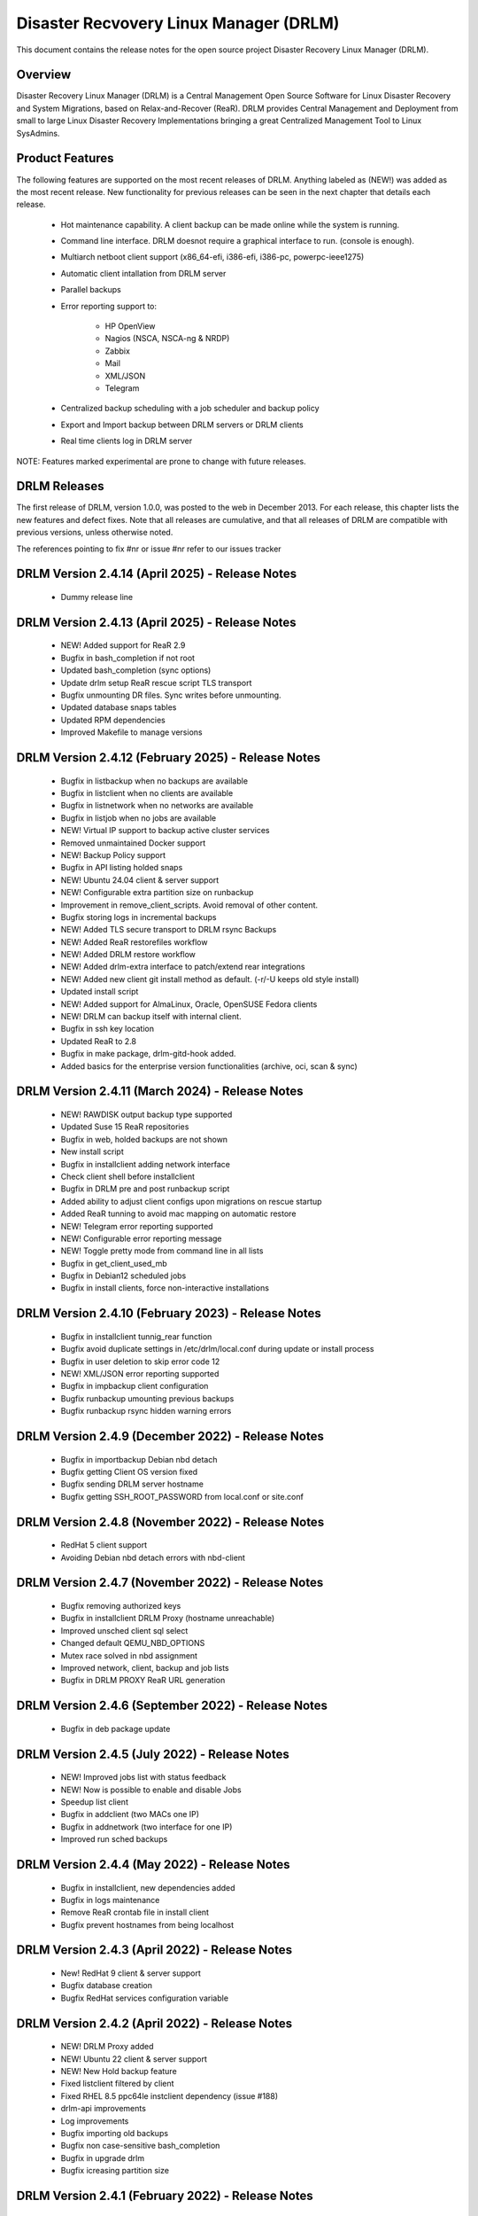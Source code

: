 Disaster Recvovery Linux Manager (DRLM)
=======================================

This document contains the release notes for the open source project
Disaster Recovery Linux Manager (DRLM).


Overview
--------

Disaster Recovery Linux Manager (DRLM) is a Central Management Open Source
Software for Linux Disaster Recovery and System Migrations, based on
Relax-and-Recover (ReaR).
DRLM provides Central Management and Deployment from small to large Linux
Disaster Recovery Implementations bringing a great Centralized Management
Tool to Linux SysAdmins.


Product Features
----------------

The following features are supported on the most recent releases of
DRLM. Anything labeled as (NEW!) was added as the most recent
release. New functionality for previous releases can be seen in the next
chapter that details each release.

  * Hot maintenance capability. A client backup can be made online
    while the system is running.

  * Command line interface. DRLM doesnot require a graphical
    interface to run. (console is enough).

  * Multiarch netboot client support (x86_64-efi, i386-efi, i386-pc, powerpc-ieee1275)

  * Automatic client intallation from DRLM server

  * Parallel backups

  * Error reporting support to:

      - HP OpenView

      - Nagios (NSCA, NSCA-ng & NRDP)

      - Zabbix

      - Mail

      - XML/JSON

      - Telegram

  * Centralized backup scheduling with a job scheduler and backup policy

  * Export and Import backup between DRLM servers or DRLM clients

  * Real time clients log in DRLM server


NOTE: Features marked experimental are prone to change with future releases.


DRLM Releases
-------------

The first release of DRLM, version 1.0.0, was posted to the web in
December 2013. For each release, this chapter lists the new features and defect
fixes. Note that all releases are cumulative, and that all releases of
DRLM are compatible with previous versions, unless otherwise noted.

The references pointing to fix #nr or issue #nr refer to our issues tracker

DRLM Version 2.4.14 (April 2025) - Release Notes
------------------------------------------------
  * Dummy release line


DRLM Version 2.4.13 (April 2025) - Release Notes
---------------------------------------------------
  * NEW! Added support for ReaR 2.9

  * Bugfix in bash_completion if not root

  * Updated bash_completion (sync options)

  * Update drlm setup ReaR rescue script TLS transport

  * Bugfix unmounting DR files. Sync writes before unmounting.

  * Updated database snaps tables

  * Updated RPM dependencies

  * Improved Makefile to manage versions


DRLM Version 2.4.12 (February 2025) - Release Notes
---------------------------------------------------
  * Bugfix in listbackup when no backups are available

  * Bugfix in listclient when no clients are available

  * Bugfix in listnetwork when no networks are available

  * Bugfix in listjob when no jobs are available 

  * NEW! Virtual IP support to backup active cluster services

  * Removed unmaintained Docker support
  
  * NEW! Backup Policy support 

  * Bugfix in API listing holded snaps

  * NEW! Ubuntu 24.04 client & server support

  * NEW! Configurable extra partition size on runbackup

  * Improvement in remove_client_scripts. Avoid removal of other content.

  * Bugfix storing logs in incremental backups

  * NEW! Added TLS secure transport to DRLM rsync Backups

  * NEW! Added ReaR restorefiles workflow

  * NEW! Added DRLM restore workflow

  * NEW! Added drlm-extra interface to patch/extend rear integrations

  * NEW! Added new client git install method as default. (-r/-U keeps old style install)

  * Updated install script

  * NEW! Added support for AlmaLinux, Oracle, OpenSUSE Fedora clients

  * NEW! DRLM can backup itself with internal client.

  * Bugfix in ssh key location

  * Updated ReaR to 2.8

  * Bugfix in make package, drlm-gitd-hook added.

  * Added basics for the enterprise version functionalities (archive, oci, scan & sync)


DRLM Version 2.4.11 (March 2024) - Release Notes
------------------------------------------------
  * NEW! RAWDISK output backup type supported

  * Updated Suse 15 ReaR repositories

  * Bugfix in web, holded backups are not shown

  * New install script

  * Bugfix in installclient adding network interface

  * Check client shell before installclient

  * Bugfix in DRLM pre and post runbackup script

  * Added ability to adjust client configs upon migrations on rescue startup

  * Added ReaR tunning to avoid mac mapping on automatic restore

  * NEW! Telegram error reporting supported

  * NEW! Configurable error reporting message

  * NEW! Toggle pretty mode from command line in all lists

  * Bugfix in get_client_used_mb

  * Bugfix in Debian12 scheduled jobs
  
  * Bugfix in install clients, force non-interactive installations


DRLM Version 2.4.10 (February 2023) - Release Notes
---------------------------------------------------
  * Bugfix in installclient tunnig_rear function

  * Bugfix avoid duplicate settings in /etc/drlm/local.conf during update or install process

  * Bugfix in user deletion to skip error code 12

  * NEW! XML/JSON error reporting supported

  * Bugfix in impbackup client configuration

  * Bugfix runbackup umounting previous backups 

  * Bugfix runbackup rsync hidden warning errors


DRLM Version 2.4.9 (December 2022) - Release Notes
--------------------------------------------------
  * Bugfix in importbackup Debian nbd detach
  
  * Bugfix getting Client OS version fixed

  * Bugfix sending DRLM server hostname

  * Bugfix getting SSH_ROOT_PASSWORD from local.conf or site.conf


DRLM Version 2.4.8 (November 2022) - Release Notes
--------------------------------------------------
  * RedHat 5 client support
  
  * Avoiding Debian nbd detach errors with nbd-client


DRLM Version 2.4.7 (November 2022) - Release Notes
--------------------------------------------------
  * Bugfix removing authorized keys
  
  * Bugfix in installclient DRLM Proxy (hostname unreachable)

  * Improved unsched client sql select 

  * Changed default QEMU_NBD_OPTIONS

  * Mutex race solved in nbd assignment

  * Improved network, client, backup and job lists

  * Bugfix in DRLM PROXY ReaR URL generation


DRLM Version 2.4.6 (September 2022) - Release Notes
---------------------------------------------------
  * Bugfix in deb package update


DRLM Version 2.4.5 (July 2022) - Release Notes
----------------------------------------------
  * NEW! Improved jobs list with status feedback

  * NEW! Now is possible to enable and disable Jobs

  * Speedup list client
  
  * Bugfix in addclient (two MACs one IP)

  * Bugfix in addnetwork (two interface for one IP)

  * Improved run sched backups


DRLM Version 2.4.4 (May 2022) - Release Notes
---------------------------------------------
  * Bugfix in installclient, new dependencies added

  * Bugfix in logs maintenance

  * Remove ReaR crontab file in install client

  * Bugfix prevent hostnames from being localhost

  
DRLM Version 2.4.3 (April 2022) - Release Notes
-----------------------------------------------
  * New! RedHat 9 client & server support

  * Bugfix database creation
  
  * Bugfix RedHat services configuration variable


DRLM Version 2.4.2 (April 2022) - Release Notes
-----------------------------------------------
  * NEW! DRLM Proxy added

  * NEW! Ubuntu 22 client & server support

  * NEW! New Hold backup feature

  * Fixed listclient filtered by client

  * Fixed RHEL 8.5 ppc64le instclient dependency (issue #188)

  * drlm-api improvements

  * Log improvements

  * Bugfix importing old backups

  * Bugfix non case-sensitive bash_completion 

  * Bugfix in upgrade drlm

  * Bugfix icreasing partition size


DRLM Version 2.4.1 (February 2022) - Release Notes
--------------------------------------------------
  * Fixed --skip-alias parameter in which command

  * Fixed several typo errors 

  * Fixed cat, grep and xargs bugs

  * Parameterizable qemu-nbd options

  * Fixed udev hang errors


DRLM Version 2.4.0 (October 2021) - Release Notes
--------------------------------------------------
  * Multiple configuration supported
 
  * Incremental backups supported
 
  * ISO recover image supported 

  * PowerPC architecture supported
 
  * ReaR mkbackuponly and ReaR restoreonly supported
 
  * Configurable DRLM parameters for each client or backup
 
  * Added drlm-api systemd service

  * HTTPS GUI base to add future functionalities
 
  * Security token added for comunitacions between DRLM server and client
 
  * Improved and simplified client configurations
 
  * Loop devices are repaced by NBD (network block devices)
 
  * DR file format was changed from RAW to QCOW2 
 
  * Improved instclient configuration workflow
 
  * List Unscheduled clients bug fixed

  * Removed unsupported SysVinit service management

  * SSH_PORT variable independent of SSH_OPTS
  
  * RSYNC protocol supported

  * Improved DRLM installation

  * Added drlm-tftpd systemd service

  * Added drlm-rsyncd systemd service

  * Addnetwork, modnetwork and addclient simplified

  * Addnetwork is done automatically when you run addclient

  * DHCP server is managed automatically

  * Improved logs management

  * Debian 11 Support on install client workflow

  * Rocky Linux 8 server and client support

  * NRDP Nagios support

  * New write and full write mode in bkpmgr workflow

  * Configurable backup status after runbackup (enabled, disabled, write or full-write mode)

  * Information improvements and new one client mode in drlm-stord

  * Encrypted backup files


DRLM Version 2.3.2 (December 2020) - Release Notes
--------------------------------------------------
  * Fixed wget package dependency (issue #127)

  * Fixed make clean leave drlm-api binary in place (issue #130)

  * Fixed message errors during drlm version upgrade (issue #131, #132)

  * Fixed NFS_OPTS variable is not honored (issue #138)

  * RedHat/CentOS 8 support

  * Ubuntu 20.04 support 


DRLM Version 2.3.1 (July 2019) - Release Notes
----------------------------------------------
  * Fixed DRLM user group permissions (issue #118).

  * Fixed copy_ssh_id function with the -u parameter (issue #119).

  * Listbackup in pretty mode without OS version / ReaR version works now (issue #120).

  * Updated the default configuration.


DRLM Version 2.3.0 (June 2019) - Release Notes
----------------------------------------------
  * Golang DRLM API replacing Apache2 and CGI-BIN.

  * Listbackup command now shows size and duration of backup.

  * Improved database version control.

  * dpkg purge section added.

  * Improved disable_nfs_fs function.

  * Added "-C" on install workflow to allow configuration of the client without install dependencies.

  * Added "-I" in the import backup workflow to allow importing a backup from within the same DRLM server.

  * Added "-U" on list clients to list the clients that have no scheduled jobs.

  * Added a column on list clients that shows if a client has scheduled jobs.

  * Added "-p" on list backups workflow to mark the backups that might have failed with colors.

  * Added "-C" on addclient workflow to allow the configuration of the client without installing the dependencies.

  * Debian 10 Support on install client workflow.

  * Added ReaR 2.5 support on Debian 10, Debian 9, Debian 8, Ubuntu 18, Ubuntu 16, Ubuntu 14, Centos 6 and Centos 7.

  * Added OS version and ReaR version in listclient.

  * Added "-p" on list clients workflow to mark client status (up/down).

  * Installclient workflow install ReaR packages from default.conf by default. Is possible to force to install ReaR from repositories with -r/--repo parameter (issue #114).


DRLM Version 2.2.1 (October 2018) - Release Notes
-------------------------------------------------

  * Updated ssh_install_rear_xxx funcitons (issue #62).

  * Ubuntu 18.04 support (issue #81).

  * Fixed Mac address change not reflected on PXE (issue #65).

  * Solve certificate deployment to clients (issue #66).

  * Improve sched log cleanups (issue #67).

  * Improve addclient and addnetwork database ID allocation (issue #69).

  * New variable SSH_PORT has been created on default.conf to allow user to choose the ssh port (issue #70)

  * Improve security on HTTP server getting the client config. (issue #76).

  * Delete client related jobs in delclient workflow (issue #82).

  * Updated timeout for drlm-stord.service (issue #74).

  * Modnetwork server ip now modify client.cfg files (issue #77).

  * In modnetwork if netmask is not specified is taken database saved netmask.

  * In addnetwork if network IP is not specified will be calculated (issue #84).

  * Problem with PXE folder file parsing fixed (issue #86).

  * Automatically remove DR files after failed backup (issue #90).


DRLM Version 2.2.0 (August 2017) - Release Notes
------------------------------------------------

  * "Make deb" improved deleting residual files.

  * NEW Real time clients log in DRLM server.

  * NEW bash_completion feature added to facilitate the use.

  * It is possible to perform a "rear recover" without the parameters DRLM_SERVER, REST_OPTS and ID.

  * listbackup, listclient and listnetwork with "-A" parameter by default.

  * SSH_OPTS variable created in default.conf for remove hardcoded ssh options.

  * Debian 9 compatibility added.

  * Improved client configuration template.

  * Improved treatment of deleted client backups


DRLM Version 2.1.3 (May 2017) - Release Notes
---------------------------------------------

  * Update Debian 6 installclient dependencies. (issue #57)

  * Now "apt-get update" is done before "apt-get install" in instclient debian workflow.

  * Set global UMASK value for all DRLM creating files durting execution.


DRLM Version 2.1.2 (March 2017) - Release Notes
-----------------------------------------------

  * SUDO_CMDS_DRLM added in default.conf allowing to easy add new sudo commands.

  * Automatic creation of /etc/sudoers.d if not exists on systems RedHat/CentOS 5.

  * Fixed some errors for dependencies on default.conf.

  * DRLM_USER variable deleted on addclient and help.

  * Added sudo for command stat to allow check size on File Systems without perms.

  * Sudo configuration files are dynamically created according to the OS type.

  * Solved problem for start services with non root user.


DRLM Version 2.1.1 (February 2017) - Release Notes
--------------------------------------------------

  * Solved some of bugs. (issue #49, #50)

  * No Client ID required for delete backups. (issue #40)

  * No Client ID required for manage backups. (issue #46)

  * bkpmgr: Persistent mode deleted.

  * Solved PXE files: forced console=ttyS0 in kernel options. (issue #52)

  * Solved hardcoded PXE filenames (initrd.xz (lzma) now supported). (issue #52)

  * While recommended, It ain't mandatory to use hostname as client_name. (issue #52)

  * Solved drlm user hardcoded in installclient. (issue #51)

  * NAGSRV and NAGPORT added in default.conf.


DRLM Version 2.1.0 (February 2017) - Release Notes
--------------------------------------------------

  * DRLM reporting with nsca-ng, nsca. (issue #47)

  * DRLM Server for SLES. (issue #45)

  * Support for drlm unattended installation (instclient) on Ubuntu (issue #43)

  * NEW Import & Export DR images between DRLM servers. (issue #39)

  * Pass DRLM global options to ReaR. (issue #37)

  * New DRLM backup job scheduler (issue #35)

  * Addclient install mode (automatize install client after the client creation) (issue #32)

  * Solved lots of bugs


DRLM Version 2.0.0 (July 2016) -  Release Notes
-----------------------------------------------

  * Multiarch netboot with GRUB2 - x86_64-efi i386-efi i386-pc - (issue #2)

  * New installclient workflow (issue #5)

  * Added support for systemd distros - RHEL7 CentOS7 Debian8 - (issue #14)

  * Use bash socket implementation instead of netcat (issue #15)

  * runbackup workflow enhacement with sparse raw images with qemu-img
    reducing backup time and improving management (issue #16)

  * Added support for parallel backups on DRLM (issue #22)

  * Added support for new DB backend sqlite3 (issue #23)

  * Added support for Nagios error reporting (issue #28)

  * Added support for Zabbix error reporting (issue #29)

  * Added support for Mail error reporting (issue #30)

  * Added timeout var for Sqlite in sqlite3-driver.sh for avoiding database locks.

  * Added source of local.conf and site.conf files in drlm-stord

  * Solved lots of bugs

  * DRLM documentation updated to reflect version 2.0 changes


DRLM Version 1.1.3 (February 2016) -  Release Notes
---------------------------------------------------

  * Hotfix 1.1.3 Change default DRLM STORAGE LOCATIONS in default.conf file  (issue #20)

  * Hotfix 1.1.2 Client backup is not disabled when the client is deleted (issue #17)

  * Other minor bugs solved


DRLM Version 1.1.0 (March 2015) -  Release Notes
------------------------------------------------

  * ReaR fully integration with DRLM since rear 1.17 - ReaR issue #522 - (issue #9)

  * Centralized client configuration

  * Other minor bugs solved


DRLM Version 1.0.0 (December 2013) -  Release Notes
---------------------------------------------------

  * Initial stable release

  * Support for HP Openview error reporting


System and Software Requirements
--------------------------------

As DRLM has been solely written in the bash language we need the
bash shell which is standard available on all GNU/Linux based systems.

Also requires some system services in order to work properly:

  * isc-dhcpd
  * nfs-server
  * tftpd
  * apache2
  * qemu-img
  * sqlite3

All other required programs (like sort, dd, grep, etc.) are so common, that
we don't list them as requirements. In case your specific workflow requires
additional tools, Disaster Recovery Linux Manager will tell you.

DRLM is a tool to manage REAR systems, so all clients need REAR package and
its dependencies to work properly.

For detailed documentation of DRLM and all system and software requirements,
please visit: http://docs.drlm.org


Support
-------

Disaster Recovery Linux Manager (DRLM) is an Open Source project under GPLv3
license which means it is free to use and modify. However, the creators of DRLM
have spent many, many hours in development and support. We will only give
free of charge support in our free time (and when work/home balance allows it).

That does not mean we let our user basis in the cold as we do deliver support
as a service (not free of charge).


Supported Operating Systems
---------------------------

DRLM is supported on the following Linux based operating systems:

  * RHEL 6 and 7
  * CentOS 6 and 7
  * Debian 7, 8 and 9
  * Ubuntu 14 and 16
  * SLES 12 SP1

If you require support for any unsupported Linux Operating System you must
acquire a DRLM support contract.


Supported Architectures
-----------------------

DRLM is developed in Bash and should be supported on any type of processor.
If any architecture related problem appears, please open an issue.


Supported DRLM versions
-----------------------

DRLM has a short history (since 2013) but we cannot supported all released
versions. If you have a problem we urge you to install the latest
stable DRLM version or the development version (available on github) before
submitting an issue.

However, we do understand that it is not always possible to install the
latest and greatest version so we are willing to support some previous
versions of DRLM if you have a support contract.


Known Problems and Workarounds
------------------------------

Issue Description: ....

Issue #??? description....

  * Workaround:

See the fix mentioned in issue #???
or
So far there is no workaround for this issue.
